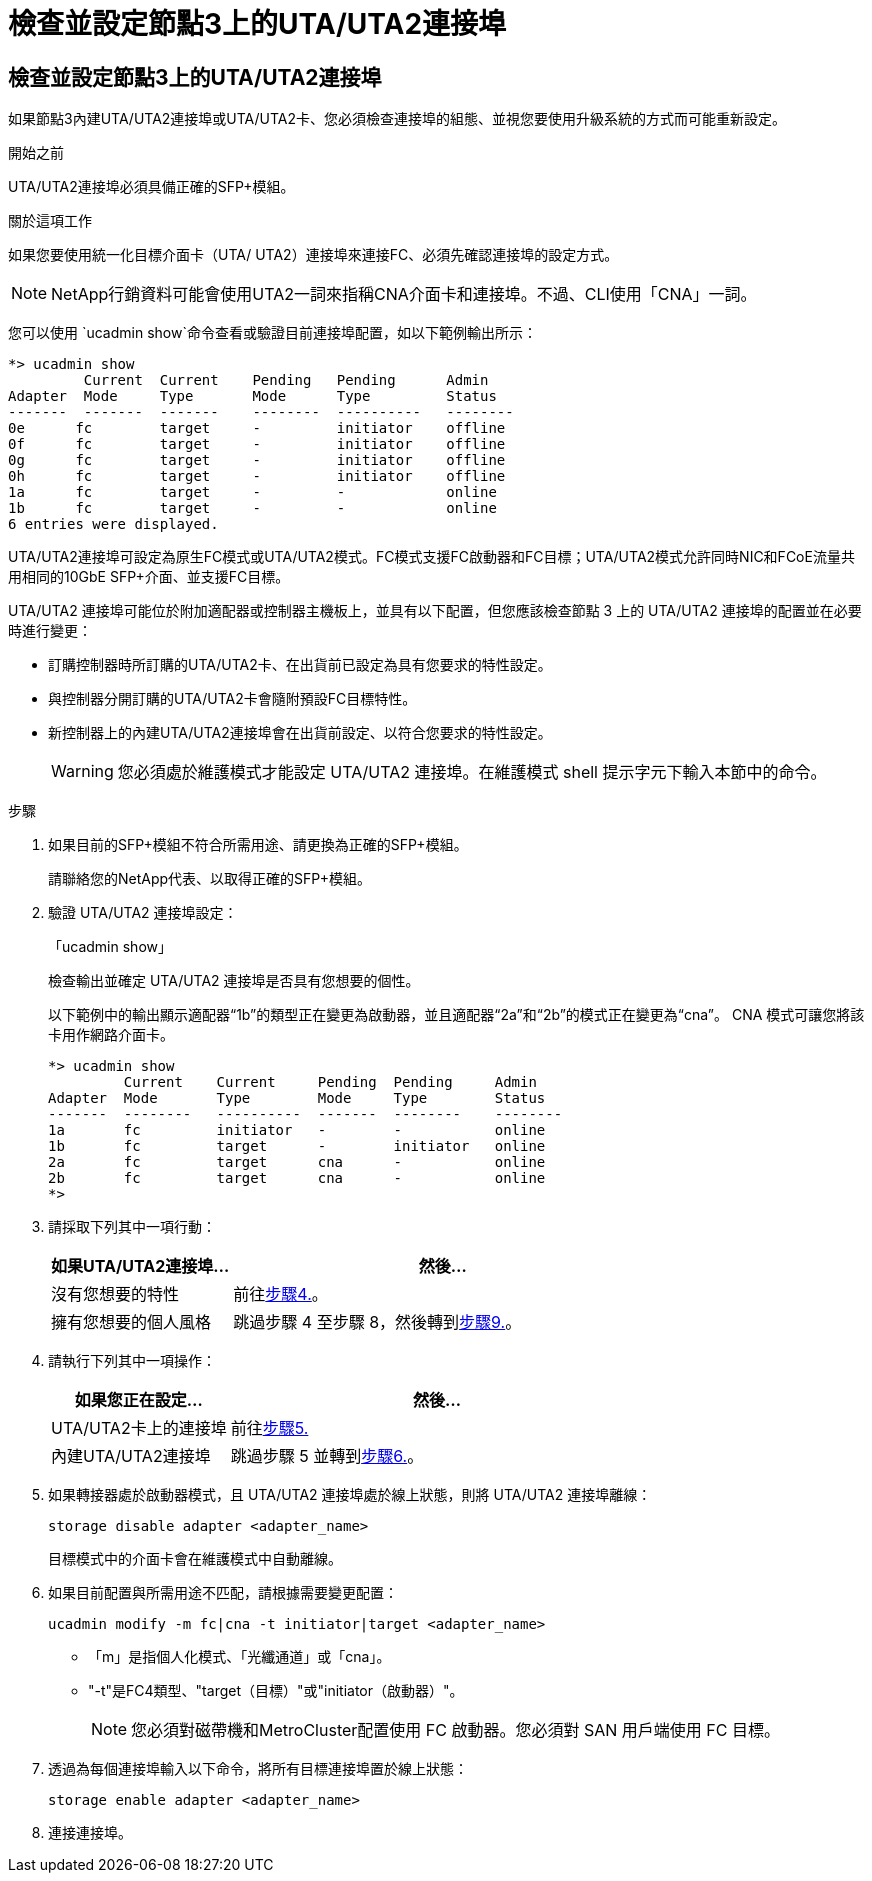 = 檢查並設定節點3上的UTA/UTA2連接埠
:allow-uri-read: 




== 檢查並設定節點3上的UTA/UTA2連接埠

如果節點3內建UTA/UTA2連接埠或UTA/UTA2卡、您必須檢查連接埠的組態、並視您要使用升級系統的方式而可能重新設定。

.開始之前
UTA/UTA2連接埠必須具備正確的SFP+模組。

.關於這項工作
如果您要使用統一化目標介面卡（UTA/ UTA2）連接埠來連接FC、必須先確認連接埠的設定方式。


NOTE: NetApp行銷資料可能會使用UTA2一詞來指稱CNA介面卡和連接埠。不過、CLI使用「CNA」一詞。

您可以使用 `ucadmin show`命令查看或驗證目前連接埠配置，如以下範例輸出所示：

....
*> ucadmin show
         Current  Current    Pending   Pending      Admin
Adapter  Mode     Type       Mode      Type         Status
-------  -------  -------    --------  ----------   --------
0e      fc        target     -         initiator    offline
0f      fc        target     -         initiator    offline
0g      fc        target     -         initiator    offline
0h      fc        target     -         initiator    offline
1a      fc        target     -         -            online
1b      fc        target     -         -            online
6 entries were displayed.
....
UTA/UTA2連接埠可設定為原生FC模式或UTA/UTA2模式。FC模式支援FC啟動器和FC目標；UTA/UTA2模式允許同時NIC和FCoE流量共用相同的10GbE SFP+介面、並支援FC目標。

UTA/UTA2 連接埠可能位於附加適配器或控制器主機板上，並具有以下配置，但您應該檢查節點 3 上的 UTA/UTA2 連接埠的配置並在必要時進行變更：

* 訂購控制器時所訂購的UTA/UTA2卡、在出貨前已設定為具有您要求的特性設定。
* 與控制器分開訂購的UTA/UTA2卡會隨附預設FC目標特性。
* 新控制器上的內建UTA/UTA2連接埠會在出貨前設定、以符合您要求的特性設定。
+

WARNING: 您必須處於維護模式才能設定 UTA/UTA2 連接埠。在維護模式 shell 提示字元下輸入本節中的命令。



.步驟
. 如果目前的SFP+模組不符合所需用途、請更換為正確的SFP+模組。
+
請聯絡您的NetApp代表、以取得正確的SFP+模組。

. 驗證 UTA/UTA2 連接埠設定：
+
「ucadmin show」

+
檢查輸出並確定 UTA/UTA2 連接埠是否具有您想要的個性。

+
以下範例中的輸出顯示適配器“1b”的類型正在變更為啟動器，並且適配器“2a”和“2b”的模式正在變更為“cna”。  CNA 模式可讓您將該卡用作網路介面卡。

+
[listing]
----
*> ucadmin show
         Current    Current     Pending  Pending     Admin
Adapter  Mode       Type        Mode     Type        Status
-------  --------   ----------  -------  --------    --------
1a       fc         initiator   -        -           online
1b       fc         target      -        initiator   online
2a       fc         target      cna      -           online
2b       fc         target      cna      -           online
*>
----
. 請採取下列其中一項行動：
+
[cols="30,70"]
|===
| 如果UTA/UTA2連接埠... | 然後… 


| 沒有您想要的特性 | 前往<<auto_check3_step4,步驟4.>>。 


| 擁有您想要的個人風格 | 跳過步驟 4 至步驟 8，然後轉到<<auto_check3_step9,步驟9.>>。 
|===
. [[auto_check3_step4]]請執行下列其中一項操作：
+
[cols="30,70"]
|===
| 如果您正在設定... | 然後… 


| UTA/UTA2卡上的連接埠 | 前往<<auto_check3_step5,步驟5.>> 


| 內建UTA/UTA2連接埠 | 跳過步驟 5 並轉到<<auto_check3_step6,步驟6.>>。 
|===
. [[auto_check3_step5]]如果轉接器處於啟動器模式，且 UTA/UTA2 連接埠處於線上狀態，則將 UTA/UTA2 連接埠離線：
+
`storage disable adapter <adapter_name>`

+
目標模式中的介面卡會在維護模式中自動離線。

. [[auto_check3_step6]]如果目前配置與所需用途不匹配，請根據需要變更配置：
+
`ucadmin modify -m fc|cna -t initiator|target <adapter_name>`

+
** 「m」是指個人化模式、「光纖通道」或「cna」。
** "-t"是FC4類型、"target（目標）"或"initiator（啟動器）"。
+

NOTE: 您必須對磁帶機和MetroCluster配置使用 FC 啟動器。您必須對 SAN 用戶端使用 FC 目標。



. 透過為每個連接埠輸入以下命令，將所有目標連接埠置於線上狀態：
+
`storage enable adapter <adapter_name>`

. 連接連接埠。

